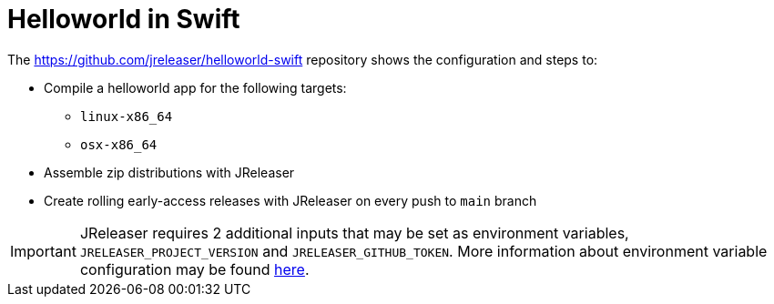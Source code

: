 = Helloworld in Swift

The link:https://github.com/jreleaser/helloworld-swift[] repository shows the configuration and steps to:

 - Compile a helloworld app for the following targets:
   ** `linux-x86_64`
   ** `osx-x86_64`
 - Assemble zip distributions with JReleaser
 - Create rolling early-access releases with JReleaser on every push to `main` branch

IMPORTANT: JReleaser requires 2 additional inputs that may be set as environment variables, `JRELEASER_PROJECT_VERSION` and `JRELEASER_GITHUB_TOKEN`.
More information about environment variable configuration may be found xref:reference:environment.adoc[here].
